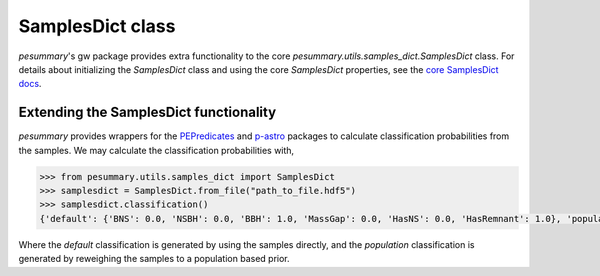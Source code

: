 =================
SamplesDict class
=================

`pesummary`'s gw package provides extra functionality to the core
`pesummary.utils.samples_dict.SamplesDict` class. For details about
initializing the `SamplesDict` class and using the core `SamplesDict`
properties, see the `core SamplesDict docs <../core/SamplesDict.html>`_.

Extending the SamplesDict functionality
---------------------------------------

`pesummary` provides wrappers for the
`PEPredicates <https://git.ligo.org/will-farr/pepredicates>`_ and
`p-astro <https://git.ligo.org/lscsoft/p-astro>`_ packages to calculate
classification probabilities from the samples. We may calculate the
classification probabilities with,

.. code-block:: python

    >>> from pesummary.utils.samples_dict import SamplesDict
    >>> samplesdict = SamplesDict.from_file("path_to_file.hdf5")
    >>> samplesdict.classification()
    {'default': {'BNS': 0.0, 'NSBH': 0.0, 'BBH': 1.0, 'MassGap': 0.0, 'HasNS': 0.0, 'HasRemnant': 1.0}, 'population': {'BNS': 0.0, 'NSBH': 0.0, 'BBH': 1.0, 'MassGap': 0.0, 'HasNS': 0.0, 'HasRemnant': 1.0}}

Where the `default` classification is generated by using the samples directly,
and the `population` classification is generated by reweighing the samples to a
population based prior.

